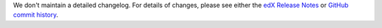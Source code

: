 We don't maintain a detailed changelog.  For details of changes, please see
either the `edX Release Notes`_ or `GitHub commit history`_.




.. _edX Release Notes: https://edx.readthedocs.org/projects/edx-release-notes/en/latest/
.. _GitHub commit history: https://github.com/edx/edx-platform/commits/master
